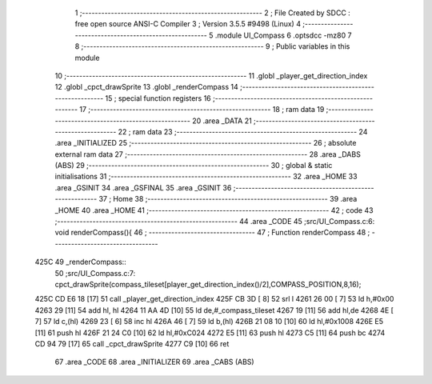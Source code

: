                               1 ;--------------------------------------------------------
                              2 ; File Created by SDCC : free open source ANSI-C Compiler
                              3 ; Version 3.5.5 #9498 (Linux)
                              4 ;--------------------------------------------------------
                              5 	.module UI_Compass
                              6 	.optsdcc -mz80
                              7 	
                              8 ;--------------------------------------------------------
                              9 ; Public variables in this module
                             10 ;--------------------------------------------------------
                             11 	.globl _player_get_direction_index
                             12 	.globl _cpct_drawSprite
                             13 	.globl _renderCompass
                             14 ;--------------------------------------------------------
                             15 ; special function registers
                             16 ;--------------------------------------------------------
                             17 ;--------------------------------------------------------
                             18 ; ram data
                             19 ;--------------------------------------------------------
                             20 	.area _DATA
                             21 ;--------------------------------------------------------
                             22 ; ram data
                             23 ;--------------------------------------------------------
                             24 	.area _INITIALIZED
                             25 ;--------------------------------------------------------
                             26 ; absolute external ram data
                             27 ;--------------------------------------------------------
                             28 	.area _DABS (ABS)
                             29 ;--------------------------------------------------------
                             30 ; global & static initialisations
                             31 ;--------------------------------------------------------
                             32 	.area _HOME
                             33 	.area _GSINIT
                             34 	.area _GSFINAL
                             35 	.area _GSINIT
                             36 ;--------------------------------------------------------
                             37 ; Home
                             38 ;--------------------------------------------------------
                             39 	.area _HOME
                             40 	.area _HOME
                             41 ;--------------------------------------------------------
                             42 ; code
                             43 ;--------------------------------------------------------
                             44 	.area _CODE
                             45 ;src/UI_Compass.c:6: void renderCompass(){
                             46 ;	---------------------------------
                             47 ; Function renderCompass
                             48 ; ---------------------------------
   425C                      49 _renderCompass::
                             50 ;src/UI_Compass.c:7: cpct_drawSprite(compass_tileset[player_get_direction_index()/2],COMPASS_POSITION,8,16);
   425C CD E6 18      [17]   51 	call	_player_get_direction_index
   425F CB 3D         [ 8]   52 	srl	l
   4261 26 00         [ 7]   53 	ld	h,#0x00
   4263 29            [11]   54 	add	hl, hl
   4264 11 AA 4D      [10]   55 	ld	de,#_compass_tileset
   4267 19            [11]   56 	add	hl,de
   4268 4E            [ 7]   57 	ld	c,(hl)
   4269 23            [ 6]   58 	inc	hl
   426A 46            [ 7]   59 	ld	b,(hl)
   426B 21 08 10      [10]   60 	ld	hl,#0x1008
   426E E5            [11]   61 	push	hl
   426F 21 24 C0      [10]   62 	ld	hl,#0xC024
   4272 E5            [11]   63 	push	hl
   4273 C5            [11]   64 	push	bc
   4274 CD 94 79      [17]   65 	call	_cpct_drawSprite
   4277 C9            [10]   66 	ret
                             67 	.area _CODE
                             68 	.area _INITIALIZER
                             69 	.area _CABS (ABS)
